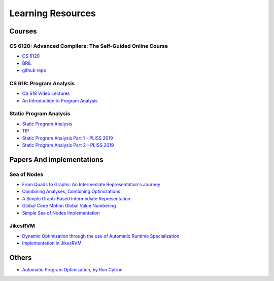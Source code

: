 ==================
Learning Resources
==================

Courses
=======

CS 6120: Advanced Compilers: The Self-Guided Online Course
----------------------------------------------------------

* `CS 6120 <https://www.cs.cornell.edu/courses/cs6120/2020fa/self-guided/>`_
* `BRIL <https://capra.cs.cornell.edu/bril/>`_
* `github repo <https://github.com/sampsyo/bril>`_ 

CS 618: Program Analysis
------------------------
* `CS 618 Video Lectures <https://www.youtube.com/@cs618programanalysis4/videos>`_
* `An Introduction to Program Analysis <https://www.cse.iitb.ac.in/~uday/fp-2019-pune/>`_

Static Program Analysis
-----------------------
* `Static Program Analysis <https://cs.au.dk/~amoeller/spa/>`_
* `TIP <https://github.com/cs-au-dk/TIP/>`_
* `Static Program Analysis Part 1 - PLISS 2019 <https://youtu.be/Lr4cMmaJHrg>`_
* `Static Program Analysis Part 2 - PLISS 2019 <https://youtu.be/6QQSIIvH-F0>`_

Papers And implementations
==========================

Sea of Nodes
------------
* `From Quads to Graphs: An Intermediate Representation's Journey <http://softlib.rice.edu/pub/CRPC-TRs/reports/CRPC-TR93366-S.pdf>`_
* `Combining Analyses, Combining Optimizations <https://dl.acm.org/doi/pdf/10.1145/201059.201061>`_
* `A Simple Graph-Based Intermediate Representation <https://www.oracle.com/technetwork/java/javase/tech/c2-ir95-150110.pdf>`_
* `Global Code Motion Global Value Numbering <https://courses.cs.washington.edu/courses/cse501/06wi/reading/click-pldi95.pdf>`_
* `Simple Sea of Nodes Implementation <https://github.com/SeaOfNodes>`_

JikesRVM
--------
* `Dynamic Optimization through the use of Automatic Runtime Specialization <https://suif.stanford.edu/~jwhaley/papers/mastersthesis.pdf>`_
* `Implementation in JikesRVM <https://github.com/JikesRVM/JikesRVM/tree/master/rvm/src/org/jikesrvm/compilers/opt/bc2ir>`_

Others
======

* `Automatic Program Optimization, by Ron Cytron <https://pages.cs.wisc.edu/~fischer/cs701.f14/tutorial.pdf>`_

